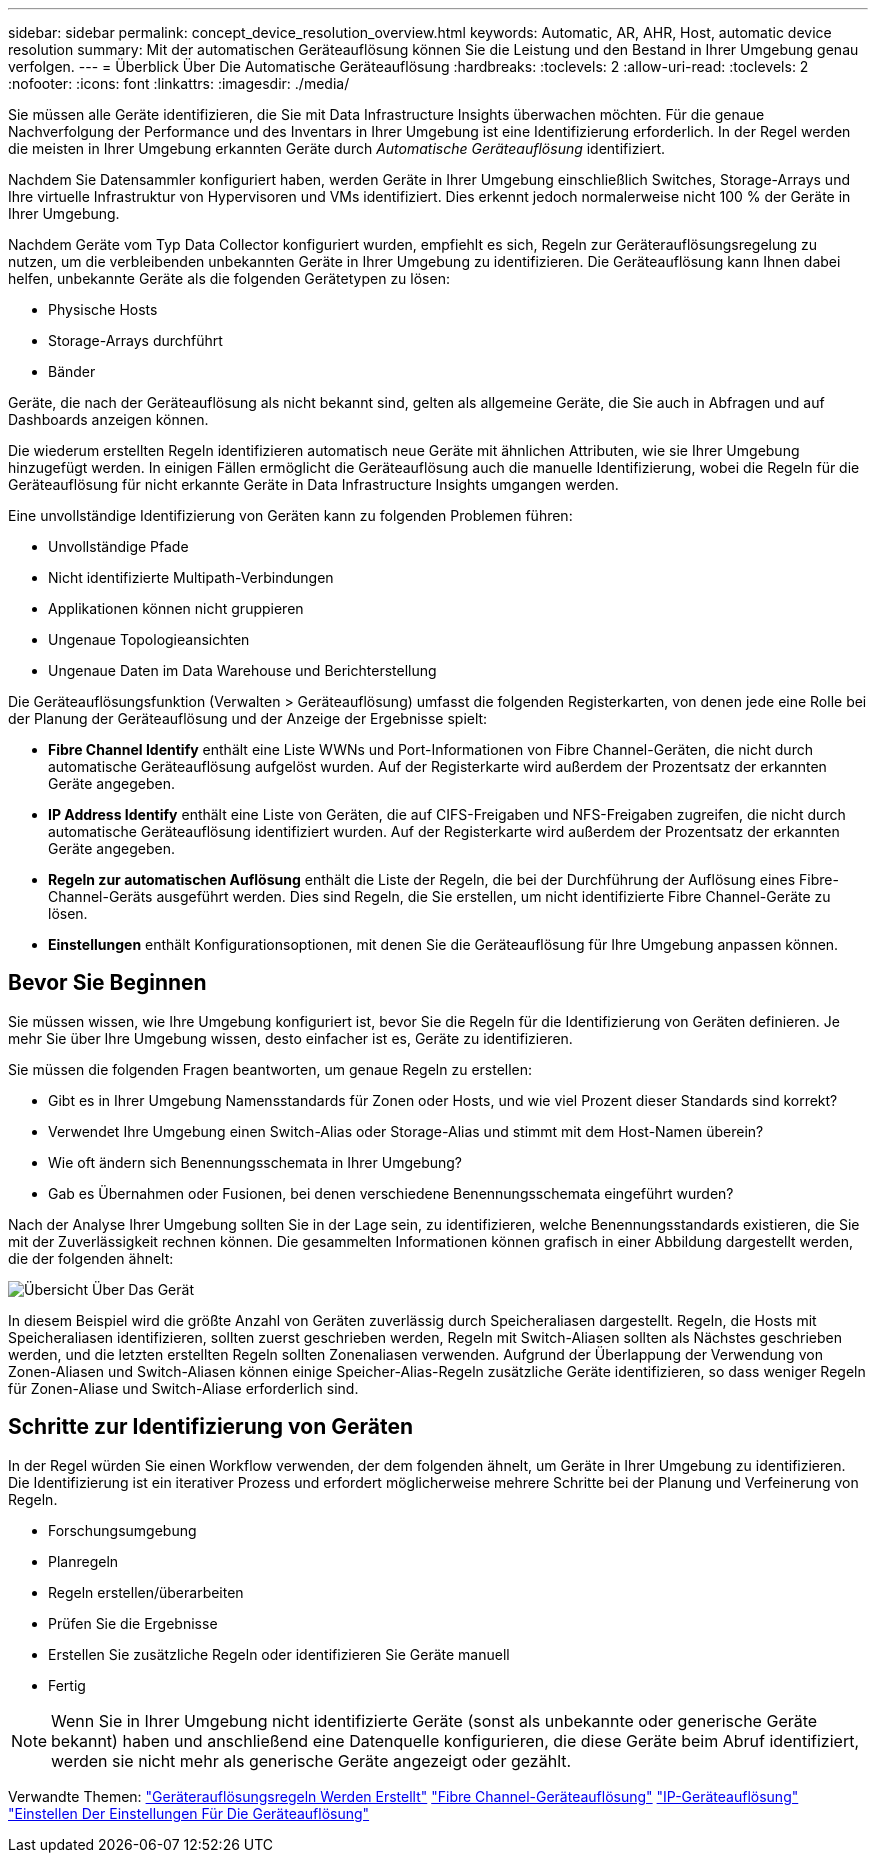 ---
sidebar: sidebar 
permalink: concept_device_resolution_overview.html 
keywords: Automatic, AR, AHR, Host, automatic device resolution 
summary: Mit der automatischen Geräteauflösung können Sie die Leistung und den Bestand in Ihrer Umgebung genau verfolgen. 
---
= Überblick Über Die Automatische Geräteauflösung
:hardbreaks:
:toclevels: 2
:allow-uri-read: 
:toclevels: 2
:nofooter: 
:icons: font
:linkattrs: 
:imagesdir: ./media/


[role="lead"]
Sie müssen alle Geräte identifizieren, die Sie mit Data Infrastructure Insights überwachen möchten. Für die genaue Nachverfolgung der Performance und des Inventars in Ihrer Umgebung ist eine Identifizierung erforderlich. In der Regel werden die meisten in Ihrer Umgebung erkannten Geräte durch _Automatische Geräteauflösung_ identifiziert.

Nachdem Sie Datensammler konfiguriert haben, werden Geräte in Ihrer Umgebung einschließlich Switches, Storage-Arrays und Ihre virtuelle Infrastruktur von Hypervisoren und VMs identifiziert. Dies erkennt jedoch normalerweise nicht 100 % der Geräte in Ihrer Umgebung.

Nachdem Geräte vom Typ Data Collector konfiguriert wurden, empfiehlt es sich, Regeln zur Geräterauflösungsregelung zu nutzen, um die verbleibenden unbekannten Geräte in Ihrer Umgebung zu identifizieren. Die Geräteauflösung kann Ihnen dabei helfen, unbekannte Geräte als die folgenden Gerätetypen zu lösen:

* Physische Hosts
* Storage-Arrays durchführt
* Bänder


Geräte, die nach der Geräteauflösung als nicht bekannt sind, gelten als allgemeine Geräte, die Sie auch in Abfragen und auf Dashboards anzeigen können.

Die wiederum erstellten Regeln identifizieren automatisch neue Geräte mit ähnlichen Attributen, wie sie Ihrer Umgebung hinzugefügt werden. In einigen Fällen ermöglicht die Geräteauflösung auch die manuelle Identifizierung, wobei die Regeln für die Geräteauflösung für nicht erkannte Geräte in Data Infrastructure Insights umgangen werden.

Eine unvollständige Identifizierung von Geräten kann zu folgenden Problemen führen:

* Unvollständige Pfade
* Nicht identifizierte Multipath-Verbindungen
* Applikationen können nicht gruppieren
* Ungenaue Topologieansichten
* Ungenaue Daten im Data Warehouse und Berichterstellung


Die Geräteauflösungsfunktion (Verwalten > Geräteauflösung) umfasst die folgenden Registerkarten, von denen jede eine Rolle bei der Planung der Geräteauflösung und der Anzeige der Ergebnisse spielt:

* *Fibre Channel Identify* enthält eine Liste WWNs und Port-Informationen von Fibre Channel-Geräten, die nicht durch automatische Geräteauflösung aufgelöst wurden. Auf der Registerkarte wird außerdem der Prozentsatz der erkannten Geräte angegeben.
* *IP Address Identify* enthält eine Liste von Geräten, die auf CIFS-Freigaben und NFS-Freigaben zugreifen, die nicht durch automatische Geräteauflösung identifiziert wurden. Auf der Registerkarte wird außerdem der Prozentsatz der erkannten Geräte angegeben.
* *Regeln zur automatischen Auflösung* enthält die Liste der Regeln, die bei der Durchführung der Auflösung eines Fibre-Channel-Geräts ausgeführt werden. Dies sind Regeln, die Sie erstellen, um nicht identifizierte Fibre Channel-Geräte zu lösen.
* *Einstellungen* enthält Konfigurationsoptionen, mit denen Sie die Geräteauflösung für Ihre Umgebung anpassen können.




== Bevor Sie Beginnen

Sie müssen wissen, wie Ihre Umgebung konfiguriert ist, bevor Sie die Regeln für die Identifizierung von Geräten definieren. Je mehr Sie über Ihre Umgebung wissen, desto einfacher ist es, Geräte zu identifizieren.

Sie müssen die folgenden Fragen beantworten, um genaue Regeln zu erstellen:

* Gibt es in Ihrer Umgebung Namensstandards für Zonen oder Hosts, und wie viel Prozent dieser Standards sind korrekt?
* Verwendet Ihre Umgebung einen Switch-Alias oder Storage-Alias und stimmt mit dem Host-Namen überein?


* Wie oft ändern sich Benennungsschemata in Ihrer Umgebung?
* Gab es Übernahmen oder Fusionen, bei denen verschiedene Benennungsschemata eingeführt wurden?


Nach der Analyse Ihrer Umgebung sollten Sie in der Lage sein, zu identifizieren, welche Benennungsstandards existieren, die Sie mit der Zuverlässigkeit rechnen können. Die gesammelten Informationen können grafisch in einer Abbildung dargestellt werden, die der folgenden ähnelt:

image:Device_Resolution_Venn.png["Übersicht Über Das Gerät"]

In diesem Beispiel wird die größte Anzahl von Geräten zuverlässig durch Speicheraliasen dargestellt. Regeln, die Hosts mit Speicheraliasen identifizieren, sollten zuerst geschrieben werden, Regeln mit Switch-Aliasen sollten als Nächstes geschrieben werden, und die letzten erstellten Regeln sollten Zonenaliasen verwenden. Aufgrund der Überlappung der Verwendung von Zonen-Aliasen und Switch-Aliasen können einige Speicher-Alias-Regeln zusätzliche Geräte identifizieren, so dass weniger Regeln für Zonen-Aliase und Switch-Aliase erforderlich sind.



== Schritte zur Identifizierung von Geräten

In der Regel würden Sie einen Workflow verwenden, der dem folgenden ähnelt, um Geräte in Ihrer Umgebung zu identifizieren. Die Identifizierung ist ein iterativer Prozess und erfordert möglicherweise mehrere Schritte bei der Planung und Verfeinerung von Regeln.

* Forschungsumgebung
* Planregeln
* Regeln erstellen/überarbeiten
* Prüfen Sie die Ergebnisse
* Erstellen Sie zusätzliche Regeln oder identifizieren Sie Geräte manuell
* Fertig



NOTE: Wenn Sie in Ihrer Umgebung nicht identifizierte Geräte (sonst als unbekannte oder generische Geräte bekannt) haben und anschließend eine Datenquelle konfigurieren, die diese Geräte beim Abruf identifiziert, werden sie nicht mehr als generische Geräte angezeigt oder gezählt.

Verwandte Themen: link:task_device_resolution_rules.html["Geräterauflösungsregeln Werden Erstellt"] link:task_device_resolution_fibre_channel.html["Fibre Channel-Geräteauflösung"] link:task_device_resolution_ip.html["IP-Geräteauflösung"] link:task_device_resolution_preferences.html["Einstellen Der Einstellungen Für Die Geräteauflösung"]
